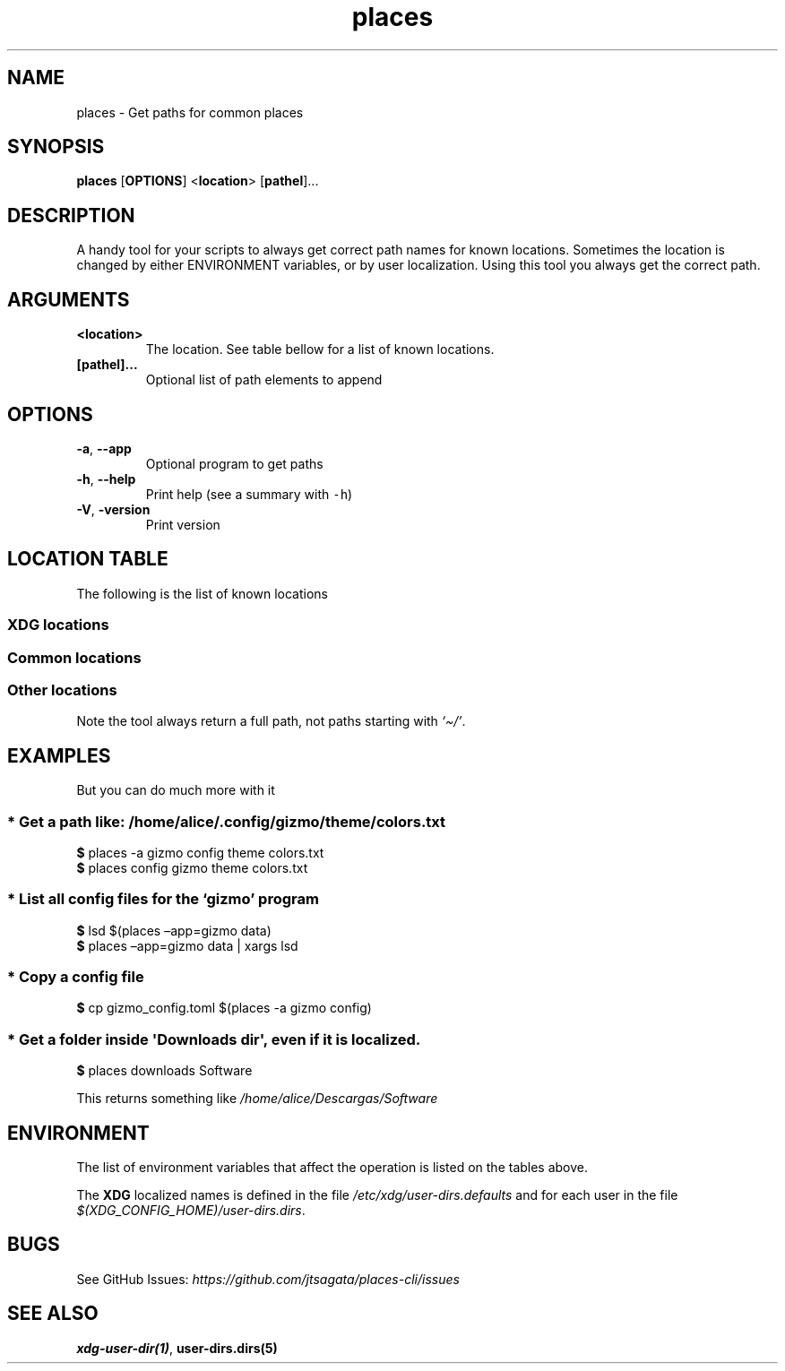 .\"t
.\" Automatically generated by Pandoc 2.9.2.1
.\"
.TH "places" "1" "2024-06-21" "places 0.1.1" "User Manual"
.hy
.SH NAME
.PP
places - Get paths for common places
.SH SYNOPSIS
.PP
\f[B]places\f[R] [\f[B]OPTIONS\f[R]] <\f[B]location\f[R]>
[\f[B]pathel\f[R]]\&...
.SH DESCRIPTION
.PP
A handy tool for your scripts to always get correct path names for known
locations.
Sometimes the location is changed by either ENVIRONMENT variables, or by
user localization.
Using this tool you always get the correct path.
.SH ARGUMENTS
.TP
\f[B]\f[CB]<location>\f[B]\f[R]
The location.
See table bellow for a list of known locations.
.TP
\f[B]\f[CB][pathel]...\f[B]\f[R]
Optional list of path elements to append
.SH OPTIONS
.TP
\f[B]\f[CB]-a\f[B]\f[R], \f[B]\f[CB]--app\f[B]\f[R]
Optional program to get paths
.TP
\f[B]\f[CB]-h\f[B]\f[R], \f[B]\f[CB]--help\f[B]\f[R]
Print help (see a summary with \f[C]-h\f[R])
.TP
\f[B]\f[CB]-V\f[B]\f[R], \f[B]\f[CB]-version\f[B]\f[R]
Print version
.SH LOCATION TABLE
.PP
The following is the list of known locations
.SS \f[B]XDG\f[R] locations
.PP
.TS
tab(@);
l l l.
T{
name
T}@T{
environment var
T}@T{
example
T}
_
T{
\f[B]home\f[R]
T}@T{
$HOME
T}@T{
\f[I]/home/alice\f[R]
T}
T{
\f[B]desktop\f[R]
T}@T{
$XDG_DESKTOP_DIR
T}@T{
\f[I]/home/alice/Desktop\f[R]
T}
T{
\f[B]downloads\f[R]
T}@T{
$XDG_DOWNLOAD_DIR
T}@T{
\f[I]/home/alice/Downloads\f[R]
T}
T{
\f[B]templates\f[R]
T}@T{
$XDG_TEMPLATES_DIR
T}@T{
\f[I]/home/alice/Templates\f[R]
T}
T{
\f[B]documents\f[R]
T}@T{
$XDG_DOCUMENTS_DIR
T}@T{
\f[I]/home/alice/Documents\f[R]
T}
T{
\f[B]pictures\f[R]
T}@T{
$XDG_PICTURES_DIR
T}@T{
\f[I]/home/alice/Pictures\f[R]
T}
T{
\f[B]videos\f[R]
T}@T{
$XDG_VIDEOS_DIR
T}@T{
\f[I]/home/alice/Videos\f[R]
T}
T{
\f[B]music\f[R]
T}@T{
$XDG_MUSIC_DIR
T}@T{
\f[I]/home/alice/Music\f[R]
T}
T{
\f[B]public\f[R]
T}@T{
$XDG_PUBLICSHARE_DIR
T}@T{
\f[I]/home/alice/Public\f[R]
T}
.TE
.SS Common locations
.PP
.TS
tab(@);
l l l.
T{
name
T}@T{
environment var
T}@T{
example
T}
_
T{
\f[B]config\f[R]
T}@T{
$XDG_CONFIG_HOME
T}@T{
\f[I]/home/alice/.config\f[R]
T}
T{
\f[B]bin\f[R]
T}@T{
$XDG_BIN_HOME
T}@T{
\f[I]/home/alice/.local/bin\f[R]
T}
T{
\f[B]cache\f[R]
T}@T{
$XDG_CACHE_HOME
T}@T{
\f[I]/home/alice/.cache\f[R]
T}
T{
\f[B]state\f[R]
T}@T{
$XDG_STATE_HOME
T}@T{
\f[I]/home/alice/.state\f[R]
T}
T{
\f[B]data\f[R]
T}@T{
$XDG_DATA_HOME
T}@T{
\f[I]/home/alice/.local/share\f[R]
T}
.TE
.SS Other locations
.PP
Note the tool always return a full path, not paths starting with
\f[I]`\[ti]/'\f[R].
.PP
.TS
tab(@);
l l.
T{
name
T}@T{
example
T}
_
T{
\f[B]autostart\f[R]
T}@T{
\f[I]\[ti]/.config/autostart\f[R]
T}
T{
\f[B]fonts\f[R]
T}@T{
\f[I]\[ti]/.local/share/fonts\f[R]
T}
T{
\f[B]menus\f[R]
T}@T{
\f[I]\[ti]/.local/share/applications\f[R]
T}
T{
\f[B]backgrounds\f[R]
T}@T{
\f[I]\[ti]/.local/share/backgrounds\f[R]
T}
.TE
.SH EXAMPLES
.PP
But you can do much more with it
.SS * Get a path like: \f[I]/home/alice/.config/gizmo/theme/colors.txt\f[R]
.PP
\f[B]$\f[R] places -a gizmo config theme colors.txt
.PD 0
.P
.PD
\f[B]$\f[R] places config gizmo theme colors.txt
.SS * List all config files for the \f[I]`gizmo'\f[R] program
.PP
\f[B]$\f[R] lsd $(places \[en]app=gizmo data)
.PD 0
.P
.PD
\f[B]$\f[R] places \[en]app=gizmo data | xargs lsd
.SS * Copy a config file
.PP
\f[B]$\f[R] cp gizmo_config.toml $(places -a gizmo config)
.SS * Get a folder inside \f[C]\[aq]Downloads dir\[aq]\f[R], even if it is localized.
.PP
\f[B]$\f[R] places downloads Software
.PP
This returns something like \f[I]/home/alice/Descargas/Software\f[R]
.SH ENVIRONMENT
.PP
The list of environment variables that affect the operation is listed on
the tables above.
.PP
The \f[B]XDG\f[R] localized names is defined in the file
\f[I]/etc/xdg/user-dirs.defaults\f[R] and for each user in the file
\f[I]$(XDG_CONFIG_HOME)/user-dirs.dirs\f[R].
.SH BUGS
.PP
See GitHub Issues:
\f[I]https://github.com/jtsagata/places-cli/issues\f[R]
.SH SEE ALSO
.PP
\f[B]xdg-user-dir(1)\f[R], \f[B]user-dirs.dirs(5)\f[R]
